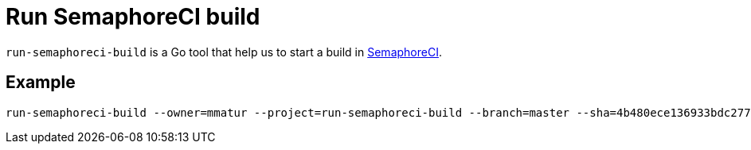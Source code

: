 = Run SemaphoreCI build

`run-semaphoreci-build` is a Go tool that help us to start a build in link:https://semaphoreci.com[SemaphoreCI].

== Example

[source, bash]
----
run-semaphoreci-build --owner=mmatur --project=run-semaphoreci-build --branch=master --sha=4b480ece136933bdc2770c1bad991e9b4459e13
----
